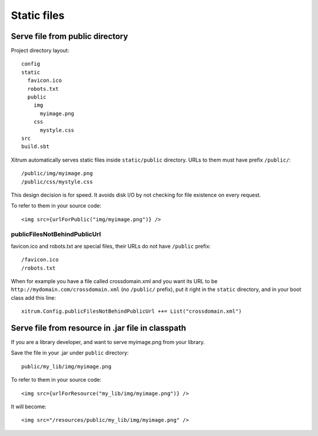 Static files
============

.. image:: img/be_ti_xitrum_baby_smurf.jpg

Serve file from public directory
--------------------------------

Project directory layout:

::

  config
  static
    favicon.ico
    robots.txt
    public
      img
        myimage.png
      css
        mystyle.css
  src
  build.sbt

Xitrum automatically serves static files inside ``static/public`` directory.
URLs to them must have prefix ``/public/``:

::

  /public/img/myimage.png
  /public/css/mystyle.css

This design decision is for speed. It avoids disk I/O by not checking for file
existence on every request.

To refer to them in your source code:

::

  <img src={urlForPublic("img/myimage.png")} />

publicFilesNotBehindPublicUrl
~~~~~~~~~~~~~~~~~~~~~~~~~~~~~

favicon.ico and robots.txt are special files, their URLs do not have ``/public``
prefix:

::

  /favicon.ico
  /robots.txt

When for example you have a file called crossdomain.xml and you want its
URL to be ``http://mydomain.com/crossdomain.xml`` (no ``/public/`` prefix),
put it right in the ``static`` directory, and in your boot class add this line:

::

  xitrum.Config.publicFilesNotBehindPublicUrl ++= List("crossdomain.xml")

Serve file from resource in .jar file in classpath
--------------------------------------------------

If you are a library developer, and want to serve myimage.png from your library.

Save the file in your .jar under ``public`` directory:

::

  public/my_lib/img/myimage.png

To refer to them in your source code:

::

  <img src={urlForResource("my_lib/img/myimage.png")} />

It will become:

::

  <img src="/resources/public/my_lib/img/myimage.png" />
